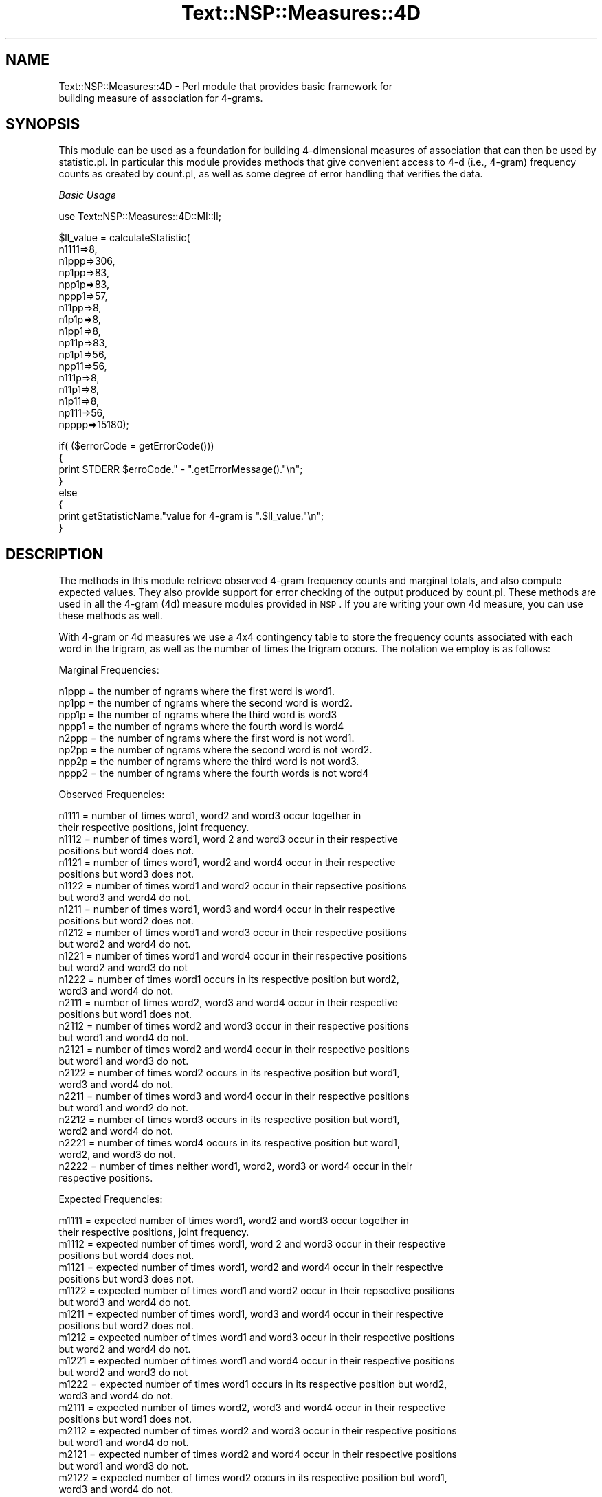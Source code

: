 .\" Automatically generated by Pod::Man v1.37, Pod::Parser v1.32
.\"
.\" Standard preamble:
.\" ========================================================================
.de Sh \" Subsection heading
.br
.if t .Sp
.ne 5
.PP
\fB\\$1\fR
.PP
..
.de Sp \" Vertical space (when we can't use .PP)
.if t .sp .5v
.if n .sp
..
.de Vb \" Begin verbatim text
.ft CW
.nf
.ne \\$1
..
.de Ve \" End verbatim text
.ft R
.fi
..
.\" Set up some character translations and predefined strings.  \*(-- will
.\" give an unbreakable dash, \*(PI will give pi, \*(L" will give a left
.\" double quote, and \*(R" will give a right double quote.  | will give a
.\" real vertical bar.  \*(C+ will give a nicer C++.  Capital omega is used to
.\" do unbreakable dashes and therefore won't be available.  \*(C` and \*(C'
.\" expand to `' in nroff, nothing in troff, for use with C<>.
.tr \(*W-|\(bv\*(Tr
.ds C+ C\v'-.1v'\h'-1p'\s-2+\h'-1p'+\s0\v'.1v'\h'-1p'
.ie n \{\
.    ds -- \(*W-
.    ds PI pi
.    if (\n(.H=4u)&(1m=24u) .ds -- \(*W\h'-12u'\(*W\h'-12u'-\" diablo 10 pitch
.    if (\n(.H=4u)&(1m=20u) .ds -- \(*W\h'-12u'\(*W\h'-8u'-\"  diablo 12 pitch
.    ds L" ""
.    ds R" ""
.    ds C` ""
.    ds C' ""
'br\}
.el\{\
.    ds -- \|\(em\|
.    ds PI \(*p
.    ds L" ``
.    ds R" ''
'br\}
.\"
.\" If the F register is turned on, we'll generate index entries on stderr for
.\" titles (.TH), headers (.SH), subsections (.Sh), items (.Ip), and index
.\" entries marked with X<> in POD.  Of course, you'll have to process the
.\" output yourself in some meaningful fashion.
.if \nF \{\
.    de IX
.    tm Index:\\$1\t\\n%\t"\\$2"
..
.    nr % 0
.    rr F
.\}
.\"
.\" For nroff, turn off justification.  Always turn off hyphenation; it makes
.\" way too many mistakes in technical documents.
.hy 0
.if n .na
.\"
.\" Accent mark definitions (@(#)ms.acc 1.5 88/02/08 SMI; from UCB 4.2).
.\" Fear.  Run.  Save yourself.  No user-serviceable parts.
.    \" fudge factors for nroff and troff
.if n \{\
.    ds #H 0
.    ds #V .8m
.    ds #F .3m
.    ds #[ \f1
.    ds #] \fP
.\}
.if t \{\
.    ds #H ((1u-(\\\\n(.fu%2u))*.13m)
.    ds #V .6m
.    ds #F 0
.    ds #[ \&
.    ds #] \&
.\}
.    \" simple accents for nroff and troff
.if n \{\
.    ds ' \&
.    ds ` \&
.    ds ^ \&
.    ds , \&
.    ds ~ ~
.    ds /
.\}
.if t \{\
.    ds ' \\k:\h'-(\\n(.wu*8/10-\*(#H)'\'\h"|\\n:u"
.    ds ` \\k:\h'-(\\n(.wu*8/10-\*(#H)'\`\h'|\\n:u'
.    ds ^ \\k:\h'-(\\n(.wu*10/11-\*(#H)'^\h'|\\n:u'
.    ds , \\k:\h'-(\\n(.wu*8/10)',\h'|\\n:u'
.    ds ~ \\k:\h'-(\\n(.wu-\*(#H-.1m)'~\h'|\\n:u'
.    ds / \\k:\h'-(\\n(.wu*8/10-\*(#H)'\z\(sl\h'|\\n:u'
.\}
.    \" troff and (daisy-wheel) nroff accents
.ds : \\k:\h'-(\\n(.wu*8/10-\*(#H+.1m+\*(#F)'\v'-\*(#V'\z.\h'.2m+\*(#F'.\h'|\\n:u'\v'\*(#V'
.ds 8 \h'\*(#H'\(*b\h'-\*(#H'
.ds o \\k:\h'-(\\n(.wu+\w'\(de'u-\*(#H)/2u'\v'-.3n'\*(#[\z\(de\v'.3n'\h'|\\n:u'\*(#]
.ds d- \h'\*(#H'\(pd\h'-\w'~'u'\v'-.25m'\f2\(hy\fP\v'.25m'\h'-\*(#H'
.ds D- D\\k:\h'-\w'D'u'\v'-.11m'\z\(hy\v'.11m'\h'|\\n:u'
.ds th \*(#[\v'.3m'\s+1I\s-1\v'-.3m'\h'-(\w'I'u*2/3)'\s-1o\s+1\*(#]
.ds Th \*(#[\s+2I\s-2\h'-\w'I'u*3/5'\v'-.3m'o\v'.3m'\*(#]
.ds ae a\h'-(\w'a'u*4/10)'e
.ds Ae A\h'-(\w'A'u*4/10)'E
.    \" corrections for vroff
.if v .ds ~ \\k:\h'-(\\n(.wu*9/10-\*(#H)'\s-2\u~\d\s+2\h'|\\n:u'
.if v .ds ^ \\k:\h'-(\\n(.wu*10/11-\*(#H)'\v'-.4m'^\v'.4m'\h'|\\n:u'
.    \" for low resolution devices (crt and lpr)
.if \n(.H>23 .if \n(.V>19 \
\{\
.    ds : e
.    ds 8 ss
.    ds o a
.    ds d- d\h'-1'\(ga
.    ds D- D\h'-1'\(hy
.    ds th \o'bp'
.    ds Th \o'LP'
.    ds ae ae
.    ds Ae AE
.\}
.rm #[ #] #H #V #F C
.\" ========================================================================
.\"
.IX Title "Text::NSP::Measures::4D 3"
.TH Text::NSP::Measures::4D 3 "2010-11-13" "perl v5.8.8" "User Contributed Perl Documentation"
.SH "NAME"
Text::NSP::Measures::4D \- Perl module that provides basic framework for
                          building measure of association for 4\-grams.
.SH "SYNOPSIS"
.IX Header "SYNOPSIS"
This module can be used as a foundation for building 4\-dimensional
measures of association that can then be used by statistic.pl. In
particular this module provides methods that give convenient access to
4\-d (i.e., 4\-gram) frequency counts as created by count.pl, as well as
some degree of error handling that verifies the data.
.PP
\fIBasic Usage\fR
.IX Subsection "Basic Usage"
.PP
.Vb 1
\&  use Text::NSP::Measures::4D::MI::ll;
.Ve
.PP
.Vb 17
\&  $ll_value = calculateStatistic( 
\&                                  n1111=>8,
\&                                  n1ppp=>306,
\&                                  np1pp=>83,
\&                                  npp1p=>83,
\&                                  nppp1=>57,
\&                                  n11pp=>8,
\&                                  n1p1p=>8,
\&                                  n1pp1=>8,
\&                                  np11p=>83,
\&                                  np1p1=>56,
\&                                  npp11=>56,
\&                                  n111p=>8,
\&                                  n11p1=>8,
\&                                  n1p11=>8,
\&                                  np111=>56,
\&                                  npppp=>15180);
.Ve
.PP
.Vb 8
\&  if( ($errorCode = getErrorCode()))
\&  {
\&    print STDERR $erroCode." - ".getErrorMessage()."\en";
\&  }
\&  else
\&  {
\&    print getStatisticName."value for 4-gram is ".$ll_value."\en";
\&  }
.Ve
.SH "DESCRIPTION"
.IX Header "DESCRIPTION"
The methods in this module retrieve observed 4\-gram frequency counts and
marginal totals, and also compute expected values. They also provide
support for error checking of the output produced by count.pl. These
methods are used in all the 4\-gram (4d) measure modules provided in \s-1NSP\s0.
If you are writing your own 4d measure, you can use these methods as well.
.PP
With 4\-gram or 4d measures we use a 4x4 contingency table to store the
frequency counts associated with each word in the trigram, as well as the
number of times the trigram occurs. The notation we employ is as follows:
.PP
Marginal Frequencies:
.PP
.Vb 8
\& n1ppp = the number of ngrams where the first word is word1.
\& np1pp = the number of ngrams where the second word is word2.
\& npp1p = the number of ngrams where the third word is word3
\& nppp1 = the number of ngrams where the fourth word is word4
\& n2ppp = the number of ngrams where the first word is not word1. 
\& np2pp = the number of ngrams where the second word is not word2.
\& npp2p = the number of ngrams where the third word is not word3.
\& nppp2 = the number of ngrams where the fourth words is not word4
.Ve
.PP
Observed Frequencies:
.PP
.Vb 32
\& n1111 = number of times word1, word2 and word3 occur together in
\&         their respective positions, joint frequency.
\& n1112 = number of times word1, word 2 and word3 occur in their respective
\&         positions but word4 does not.
\& n1121 = number of times word1, word2 and word4 occur in their respective
\&         positions but word3 does not.
\& n1122 = number of times word1 and word2 occur in their repsective positions
\&         but word3 and word4 do not.
\& n1211 = number of times word1, word3 and word4 occur in their respective 
\&         positions but word2 does not.
\& n1212 = number of times word1 and word3 occur in their respective positions
\&         but word2 and word4 do not.
\& n1221 = number of times word1 and word4 occur in their respective positions
\&         but word2 and word3 do not
\& n1222 = number of times word1 occurs in its respective position but word2, 
\&         word3 and word4 do not.
\& n2111 = number of times word2, word3 and word4 occur in their respective 
\&         positions but word1 does not.
\& n2112 = number of times word2 and word3 occur in their respective positions
\&         but word1 and word4 do not.
\& n2121 = number of times word2 and word4 occur in their respective positions
\&         but word1 and word3 do not.
\& n2122 = number of times word2 occurs in its respective position but word1, 
\&         word3 and word4 do not.
\& n2211 = number of times word3 and word4 occur in their respective positions
\&         but word1 and word2 do not.
\& n2212 = number of times word3 occurs in its respective position but word1, 
\&         word2 and word4 do not.
\& n2221 = number of times word4 occurs in its respective position but word1,
\&         word2, and word3 do not.
\& n2222 = number of times neither word1, word2, word3 or word4 occur in their
\&         respective positions.
.Ve
.PP
Expected Frequencies:
.PP
.Vb 33
\& m1111 = expected number of times word1, word2 and word3 occur together in
\&         their respective positions, joint frequency.
\& m1112 = expected number of times word1, word 2 and word3 occur in their respective
\&         positions but word4 does not.
\& m1121 = expected number of times word1, word2 and word4 occur in their respective
\&         positions but word3 does not.
\& m1122 = expected number of times word1 and word2 occur in their repsective positions
\&         but word3 and word4 do not.
\& m1211 = expected number of times word1, word3 and word4 occur in their respective 
\&         positions but word2 does not.
\& m1212 = expected number of times word1 and word3 occur in their respective positions
\&         but word2 and word4 do not.
\& m1221 = expected number of times word1 and word4 occur in their respective positions
\&         but word2 and word3 do not
\& m1222 = expected number of times word1 occurs in its respective position but word2, 
\&         word3 and word4 do not.
\& m2111 = expected number of times word2, word3 and word4 occur in their respective 
\&         positions but word1 does not.
\& m2112 = expected number of times word2 and word3 occur in their respective positions
\&         but word1 and word4 do not.
\& m2121 = expected number of times word2 and word4 occur in their respective positions
\&         but word1 and word3 do not.
\& m2122 = expected number of times word2 occurs in its respective position but word1, 
\&         word3 and word4 do not.
\& m2211 = expected number of times word3 and word4 occur in their respective positions
\&         but word1 and word2 do not.
\& m2212 = expected number of times word3 occurs in its respective position but word1, 
\&         word2 and word4 do not.
\& m2221 = expected number of times word4 occurs in its respective position but word1,
\&         word2, and word3 do not.
\& m2222 = expected number of times neither word1, word2, word3 or word4 occur in their
\&         respective positions.
\&=head2 Methods
.Ve
.IP "computeObservedValues($count_values) \- A method to compute observed values, and also to verify that the computed Observed values are correct, That is they are positive, less than the marginal totals and the total bigram count." 4
.IX Item "computeObservedValues($count_values) - A method to compute observed values, and also to verify that the computed Observed values are correct, That is they are positive, less than the marginal totals and the total bigram count."
\&\s-1INPUT\s0 \s-1PARAMS\s0  : \f(CW$count_values\fR     .. Reference to an hash consisting
                                     of the count values passed to
                                     the \fIcalculateStatistic()\fR method.
.Sp
\&\s-1RETURN\s0 \s-1VALUES\s0 : 1/undef           ..returns '1' to indicate success
                                    and an undefined(\s-1NULL\s0) value to indicate
                                    failure.
.IP "computeExpectedValues($count_values) \- A method to compute expected values." 4
.IX Item "computeExpectedValues($count_values) - A method to compute expected values."
\&\s-1INPUT\s0 \s-1PARAMS\s0  : \f(CW$count_values\fR     .. Reference to an hash consisting
                                     of the count output.
.Sp
\&\s-1RETURN\s0 \s-1VALUES\s0 : 1/undef           ..returns '1' to indicate success
                                    and an undefined(\s-1NULL\s0) value to indicate
                                    failure.
.IP "computeMarginalTotals($marginal_values) \- This method computes the marginal totals from the valuescomputed by the count.pl program and are passed to the \fIcalculateStatistic()\fR method." 4
.IX Item "computeMarginalTotals($marginal_values) - This method computes the marginal totals from the valuescomputed by the count.pl program and are passed to the calculateStatistic() method."
\&\s-1INPUT\s0 \s-1PARAMS\s0  : \f(CW$count_values\fR     .. Reference to an hash consisting
                                     of the frequency combination
                                     output.
.Sp
\&\s-1RETURN\s0 \s-1VALUES\s0 : 1/undef           ..returns '1' to indicate success
                                    and an undefined(\s-1NULL\s0) value to indicate
                                    failure.
.SH "AUTHOR"
.IX Header "AUTHOR"
Ted Pedersen,                University of Minnesota Duluth
                             <tpederse@d.umn.edu>
.PP
Satanjeev Banerjee,          Carnegie Mellon University
                             <satanjeev@cmu.edu>
.PP
Amruta Purandare,            University of Pittsburgh
                             <amruta@cs.pitt.edu>
.PP
Bridget Thomson\-McInnes,     University of Minnesota Twin Cities
                             <bthomson@cs.umn.edu>
.PP
Saiyam Kohli,                University of Minnesota Duluth
                             <kohli003@d.umn.edu>
.SH "HISTORY"
.IX Header "HISTORY"
Last updated: \f(CW$Id:\fR 4D.pm,v 1.3 2010/11/12 18:40:23 btmcinnes Exp $
.SH "BUGS"
.IX Header "BUGS"
.SH "SEE ALSO"
.IX Header "SEE ALSO"
<http://groups.yahoo.com/group/ngram/>
.PP
<http://www.d.umn.edu/~tpederse/nsp.html>
.SH "COPYRIGHT"
.IX Header "COPYRIGHT"
Copyright (C) 2000\-2008, Ted Pedersen, Satanjeev Banerjee, Amruta
Purandare, Bridget Thomson-McInnes and Saiyam Kohli
.PP
This program is free software; you can redistribute it and/or modify it
under the terms of the \s-1GNU\s0 General Public License as published by the Free
Software Foundation; either version 2 of the License, or (at your option)
any later version.
.PP
This program is distributed in the hope that it will be useful, but
\&\s-1WITHOUT\s0 \s-1ANY\s0 \s-1WARRANTY\s0; without even the implied warranty of \s-1MERCHANTABILITY\s0
or \s-1FITNESS\s0 \s-1FOR\s0 A \s-1PARTICULAR\s0 \s-1PURPOSE\s0.  See the \s-1GNU\s0 General Public License
for more details.
.PP
You should have received a copy of the \s-1GNU\s0 General Public License along
with this program; if not, write to
.PP
.Vb 3
\&    The Free Software Foundation, Inc.,
\&    59 Temple Place - Suite 330,
\&    Boston, MA  02111-1307, USA.
.Ve
.PP
Note: a copy of the \s-1GNU\s0 General Public License is available on the web
at <http://www.gnu.org/licenses/gpl.txt> and is included in this
distribution as \s-1GPL\s0.txt.
